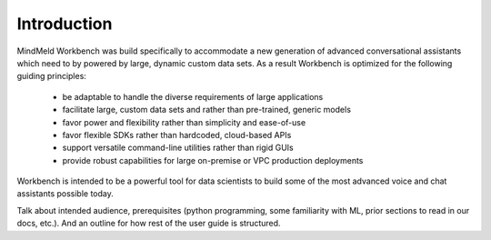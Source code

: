 .. meta::
    :scope: private

Introduction
============

MindMeld Workbench was build specifically to accommodate a new generation of advanced conversational assistants which need to by powered by large, dynamic custom data sets.  As a result Workbench is optimized for the following guiding principles:

    •   be adaptable to handle the diverse requirements of large applications
    •   facilitate large, custom data sets and rather than pre-trained, generic models
    •   favor power and flexibility rather than simplicity and ease-of-use
    •   favor flexible SDKs rather than hardcoded, cloud-based APIs
    •   support versatile command-line utilities rather than rigid GUIs
    •   provide robust capabilities for large on-premise or VPC production deployments

Workbench is intended to be a powerful tool for data scientists to build some of the most advanced voice and chat assistants possible today.

Talk about intended audience, prerequisites (python programming, some familiarity with ML, prior sections to read in our docs, etc.). And an outline for how rest of the user guide is structured.


